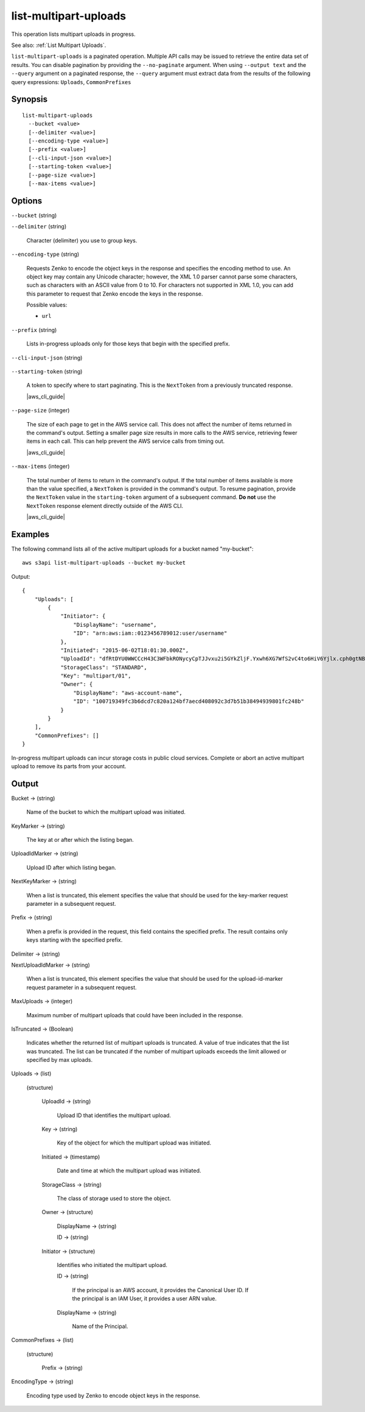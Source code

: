 .. _list-multipart-uploads:

list-multipart-uploads
======================

This operation lists multipart uploads in progress.

See also: :ref:`List Multipart Uploads`.

``list-multipart-uploads`` is a paginated operation. Multiple API calls may be
issued to retrieve the entire data set of results. You can disable pagination by
providing the ``--no-paginate`` argument.  When using ``--output text`` and the
``--query`` argument on a paginated response, the ``--query`` argument must
extract data from the results of the following query expressions: ``Uploads``,
``CommonPrefixes``

Synopsis
--------

::

  list-multipart-uploads
    --bucket <value>
    [--delimiter <value>]
    [--encoding-type <value>]
    [--prefix <value>]
    [--cli-input-json <value>]
    [--starting-token <value>]
    [--page-size <value>]
    [--max-items <value>]

Options
-------

``--bucket`` (string)

``--delimiter`` (string)

  Character (delimiter) you use to group keys.

``--encoding-type`` (string)

  Requests Zenko to encode the object keys in the response and specifies the
  encoding method to use. An object key may contain any Unicode character;
  however, the XML 1.0 parser cannot parse some characters, such as characters
  with an ASCII value from 0 to 10. For characters not supported in XML 1.0, you
  can add this parameter to request that Zenko encode the keys in the response.

  Possible values:
  
  *   ``url``

``--prefix`` (string)

  Lists in-progress uploads only for those keys that begin with the specified
  prefix.

``--cli-input-json`` (string)

  .. include:: ../../../include/cli-input-json.txt

``--starting-token`` (string)

  A token to specify where to start paginating. This is the ``NextToken`` from a
  previously truncated response.

  |aws_cli_guide|

``--page-size`` (integer)

  The size of each page to get in the AWS service call. This does not affect the
  number of items returned in the command's output. Setting a smaller page size
  results in more calls to the AWS service, retrieving fewer items in each
  call. This can help prevent the AWS service calls from timing out.

  |aws_cli_guide|

``--max-items`` (integer)

  The total number of items to return in the command's output. If the total
  number of items available is more than the value specified, a ``NextToken`` is
  provided in the command's output. To resume pagination, provide the
  ``NextToken`` value in the ``starting-token`` argument of a subsequent
  command. **Do not** use the ``NextToken`` response element directly outside of
  the AWS CLI.

  |aws_cli_guide|

Examples
--------

The following command lists all of the active multipart uploads for a bucket
named "my-bucket"::

  aws s3api list-multipart-uploads --bucket my-bucket

Output::

  {
      "Uploads": [
          {
              "Initiator": {
                  "DisplayName": "username",
                  "ID": "arn:aws:iam::0123456789012:user/username"
              },
              "Initiated": "2015-06-02T18:01:30.000Z",
              "UploadId": "dfRtDYU0WWCCcH43C3WFbkRONycyCpTJJvxu2i5GYkZljF.Yxwh6XG7WfS2vC4to6HiV6Yjlx.cph0gtNBtJ8P3URCSbB7rjxI5iEwVDmgaXZOGgkk5nVTW16HOQ5l0R",
              "StorageClass": "STANDARD",
              "Key": "multipart/01",
              "Owner": {
                  "DisplayName": "aws-account-name",
                  "ID": "100719349fc3b6dcd7c820a124bf7aecd408092c3d7b51b38494939801fc248b"
              }
          }
      ],
      "CommonPrefixes": []
  }

In-progress multipart uploads can incur storage costs in public cloud
services. Complete or abort an active multipart upload to remove its parts from
your account.

Output
------

Bucket -> (string)

  Name of the bucket to which the multipart upload was initiated.

KeyMarker -> (string)

  The key at or after which the listing began.

UploadIdMarker -> (string)

  Upload ID after which listing began.

NextKeyMarker -> (string)

  When a list is truncated, this element specifies the value that should be used
  for the key-marker request parameter in a subsequent request.

Prefix -> (string)

  When a prefix is provided in the request, this field contains the specified
  prefix. The result contains only keys starting with the specified prefix.

Delimiter -> (string)

NextUploadIdMarker -> (string)

  When a list is truncated, this element specifies the value that should be used
  for the upload-id-marker request parameter in a subsequent request.
  
MaxUploads -> (integer)

  Maximum number of multipart uploads that could have been included in the response.

IsTruncated -> (Boolean)

  Indicates whether the returned list of multipart uploads is truncated. A value
  of true indicates that the list was truncated. The list can be truncated if
  the number of multipart uploads exceeds the limit allowed or specified by max
  uploads.

Uploads -> (list)

  (structure)

    UploadId -> (string)
    
      Upload ID that identifies the multipart upload.

    Key -> (string)

      Key of the object for which the multipart upload was initiated.

    Initiated -> (timestamp)

      Date and time at which the multipart upload was initiated.

    StorageClass -> (string)

      The class of storage used to store the object.

    Owner -> (structure)

      DisplayName -> (string)

      ID -> (string)

    Initiator -> (structure)

      Identifies who initiated the multipart upload.

      ID -> (string)

        If the principal is an AWS account, it provides the Canonical
        User ID. If the principal is an IAM User, it provides a user ARN value.

      DisplayName -> (string)

        Name of the Principal.

CommonPrefixes -> (list)

  (structure)

    Prefix -> (string)

EncodingType -> (string)

  Encoding type used by Zenko to encode object keys in the response.
